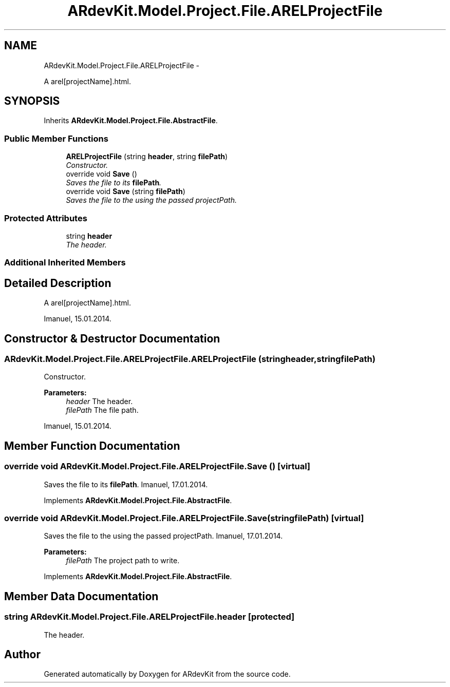 .TH "ARdevKit.Model.Project.File.ARELProjectFile" 3 "Sat Mar 1 2014" "Version 0.2" "ARdevKit" \" -*- nroff -*-
.ad l
.nh
.SH NAME
ARdevKit.Model.Project.File.ARELProjectFile \- 
.PP
A arel[projectName]\&.html\&.  

.SH SYNOPSIS
.br
.PP
.PP
Inherits \fBARdevKit\&.Model\&.Project\&.File\&.AbstractFile\fP\&.
.SS "Public Member Functions"

.in +1c
.ti -1c
.RI "\fBARELProjectFile\fP (string \fBheader\fP, string \fBfilePath\fP)"
.br
.RI "\fIConstructor\&. \fP"
.ti -1c
.RI "override void \fBSave\fP ()"
.br
.RI "\fISaves the file to its \fBfilePath\fP\&. \fP"
.ti -1c
.RI "override void \fBSave\fP (string \fBfilePath\fP)"
.br
.RI "\fISaves the file to the using the passed projectPath\&. \fP"
.in -1c
.SS "Protected Attributes"

.in +1c
.ti -1c
.RI "string \fBheader\fP"
.br
.RI "\fIThe header\&. \fP"
.in -1c
.SS "Additional Inherited Members"
.SH "Detailed Description"
.PP 
A arel[projectName]\&.html\&. 

Imanuel, 15\&.01\&.2014\&. 
.SH "Constructor & Destructor Documentation"
.PP 
.SS "ARdevKit\&.Model\&.Project\&.File\&.ARELProjectFile\&.ARELProjectFile (stringheader, stringfilePath)"

.PP
Constructor\&. 
.PP
\fBParameters:\fP
.RS 4
\fIheader\fP The header\&.
.br
\fIfilePath\fP The file path\&.
.RE
.PP
.PP
Imanuel, 15\&.01\&.2014\&. 
.SH "Member Function Documentation"
.PP 
.SS "override void ARdevKit\&.Model\&.Project\&.File\&.ARELProjectFile\&.Save ()\fC [virtual]\fP"

.PP
Saves the file to its \fBfilePath\fP\&. Imanuel, 17\&.01\&.2014\&. 
.PP
Implements \fBARdevKit\&.Model\&.Project\&.File\&.AbstractFile\fP\&.
.SS "override void ARdevKit\&.Model\&.Project\&.File\&.ARELProjectFile\&.Save (stringfilePath)\fC [virtual]\fP"

.PP
Saves the file to the using the passed projectPath\&. Imanuel, 17\&.01\&.2014\&. 
.PP
\fBParameters:\fP
.RS 4
\fIfilePath\fP The project path to write\&. 
.RE
.PP

.PP
Implements \fBARdevKit\&.Model\&.Project\&.File\&.AbstractFile\fP\&.
.SH "Member Data Documentation"
.PP 
.SS "string ARdevKit\&.Model\&.Project\&.File\&.ARELProjectFile\&.header\fC [protected]\fP"

.PP
The header\&. 

.SH "Author"
.PP 
Generated automatically by Doxygen for ARdevKit from the source code\&.

